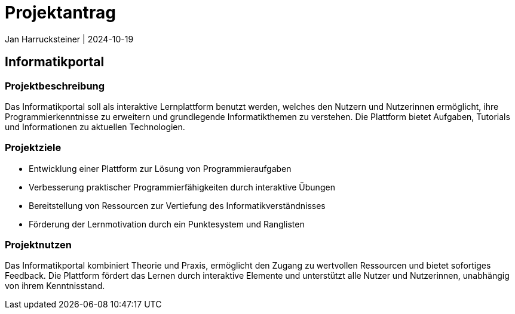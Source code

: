 = Projektantrag
Jan Harrucksteiner | 2024-10-19
ifndef::imagesdir[:imagesdir: images]

== Informatikportal

=== Projektbeschreibung
Das Informatikportal soll als interaktive Lernplattform benutzt werden, welches den Nutzern und Nutzerinnen ermöglicht, ihre Programmierkenntnisse zu erweitern und grundlegende Informatikthemen zu verstehen. Die Plattform bietet Aufgaben, Tutorials und Informationen zu aktuellen Technologien.

=== Projektziele
* Entwicklung einer Plattform zur Lösung von Programmieraufgaben
* Verbesserung praktischer Programmierfähigkeiten durch interaktive Übungen
* Bereitstellung von Ressourcen zur Vertiefung des Informatikverständnisses
* Förderung der Lernmotivation durch ein Punktesystem und Ranglisten

=== Projektnutzen
Das Informatikportal kombiniert Theorie und Praxis, ermöglicht den Zugang zu wertvollen Ressourcen und bietet sofortiges Feedback. Die Plattform fördert das Lernen durch interaktive Elemente und unterstützt alle Nutzer und Nutzerinnen, unabhängig von ihrem Kenntnisstand.

